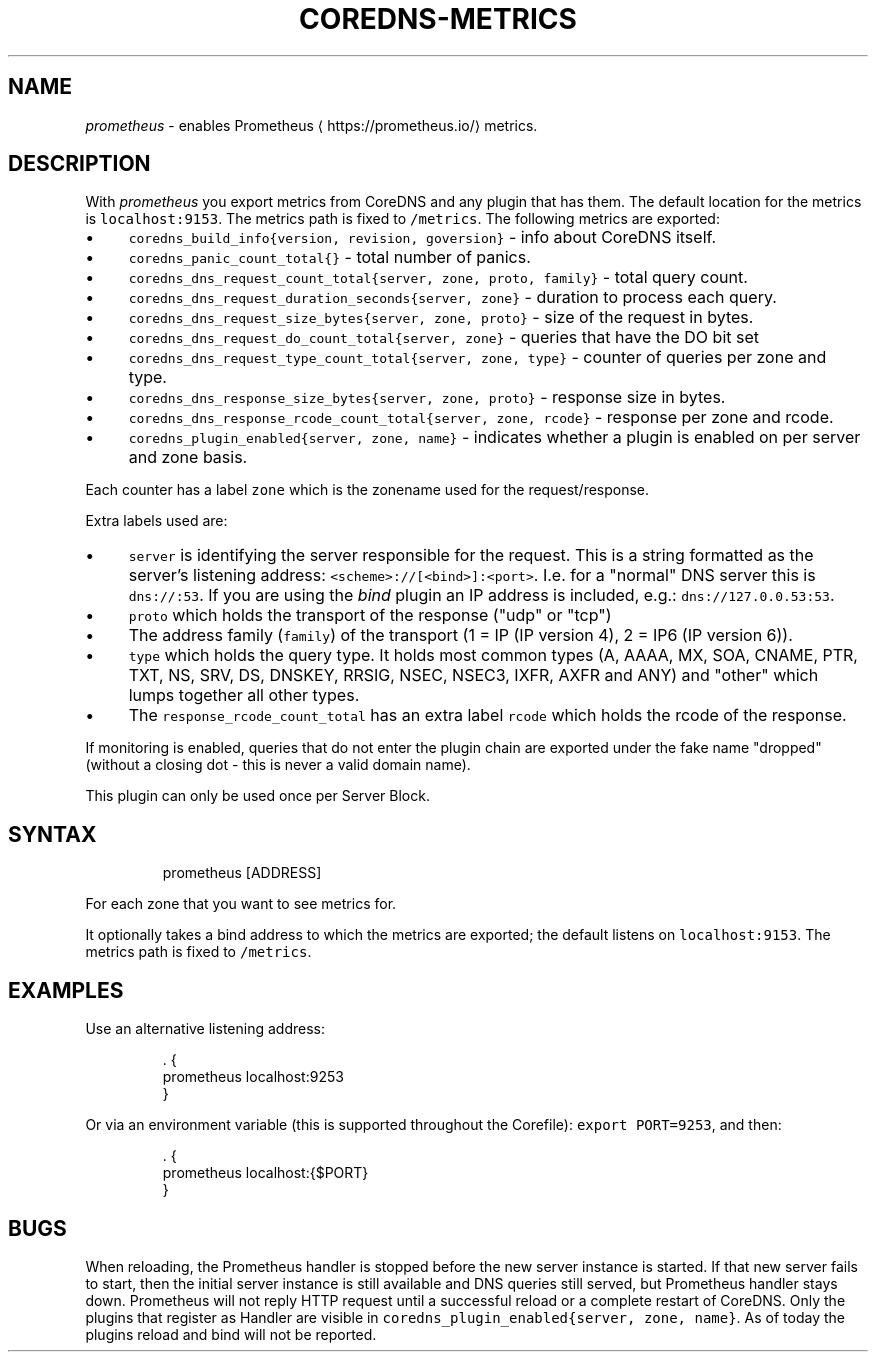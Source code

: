 .\" Generated by Mmark Markdown Processer - mmark.miek.nl
.TH "COREDNS-METRICS" 7 "December 2019" "CoreDNS" "CoreDNS Plugins"

.SH "NAME"
.PP
\fIprometheus\fP - enables Prometheus
\[la]https://prometheus.io/\[ra] metrics.

.SH "DESCRIPTION"
.PP
With \fIprometheus\fP you export metrics from CoreDNS and any plugin that has them.
The default location for the metrics is \fB\fClocalhost:9153\fR. The metrics path is fixed to \fB\fC/metrics\fR.
The following metrics are exported:

.IP \(bu 4
\fB\fCcoredns_build_info{version, revision, goversion}\fR - info about CoreDNS itself.
.IP \(bu 4
\fB\fCcoredns_panic_count_total{}\fR - total number of panics.
.IP \(bu 4
\fB\fCcoredns_dns_request_count_total{server, zone, proto, family}\fR - total query count.
.IP \(bu 4
\fB\fCcoredns_dns_request_duration_seconds{server, zone}\fR - duration to process each query.
.IP \(bu 4
\fB\fCcoredns_dns_request_size_bytes{server, zone, proto}\fR - size of the request in bytes.
.IP \(bu 4
\fB\fCcoredns_dns_request_do_count_total{server, zone}\fR -  queries that have the DO bit set
.IP \(bu 4
\fB\fCcoredns_dns_request_type_count_total{server, zone, type}\fR - counter of queries per zone and type.
.IP \(bu 4
\fB\fCcoredns_dns_response_size_bytes{server, zone, proto}\fR - response size in bytes.
.IP \(bu 4
\fB\fCcoredns_dns_response_rcode_count_total{server, zone, rcode}\fR - response per zone and rcode.
.IP \(bu 4
\fB\fCcoredns_plugin_enabled{server, zone, name}\fR - indicates whether a plugin is enabled on per server and zone basis.


.PP
Each counter has a label \fB\fCzone\fR which is the zonename used for the request/response.

.PP
Extra labels used are:

.IP \(bu 4
\fB\fCserver\fR is identifying the server responsible for the request. This is a string formatted
as the server's listening address: \fB\fC<scheme>://[<bind>]:<port>\fR. I.e. for a "normal" DNS server
this is \fB\fCdns://:53\fR. If you are using the \fIbind\fP plugin an IP address is included, e.g.: \fB\fCdns://127.0.0.53:53\fR.
.IP \(bu 4
\fB\fCproto\fR which holds the transport of the response ("udp" or "tcp")
.IP \(bu 4
The address family (\fB\fCfamily\fR) of the transport (1 = IP (IP version 4), 2 = IP6 (IP version 6)).
.IP \(bu 4
\fB\fCtype\fR which holds the query type. It holds most common types (A, AAAA, MX, SOA, CNAME, PTR, TXT,
NS, SRV, DS, DNSKEY, RRSIG, NSEC, NSEC3, IXFR, AXFR and ANY) and "other" which lumps together all
other types.
.IP \(bu 4
The \fB\fCresponse_rcode_count_total\fR has an extra label \fB\fCrcode\fR which holds the rcode of the response.


.PP
If monitoring is enabled, queries that do not enter the plugin chain are exported under the fake
name "dropped" (without a closing dot - this is never a valid domain name).

.PP
This plugin can only be used once per Server Block.

.SH "SYNTAX"
.PP
.RS

.nf
prometheus [ADDRESS]

.fi
.RE

.PP
For each zone that you want to see metrics for.

.PP
It optionally takes a bind address to which the metrics are exported; the default
listens on \fB\fClocalhost:9153\fR. The metrics path is fixed to \fB\fC/metrics\fR.

.SH "EXAMPLES"
.PP
Use an alternative listening address:

.PP
.RS

.nf
\&. {
    prometheus localhost:9253
}

.fi
.RE

.PP
Or via an environment variable (this is supported throughout the Corefile): \fB\fCexport PORT=9253\fR, and
then:

.PP
.RS

.nf
\&. {
    prometheus localhost:{$PORT}
}

.fi
.RE

.SH "BUGS"
.PP
When reloading, the Prometheus handler is stopped before the new server instance is started.
If that new server fails to start, then the initial server instance is still available and DNS queries still served,
but Prometheus handler stays down.
Prometheus will not reply HTTP request until a successful reload or a complete restart of CoreDNS.
Only the plugins that register as Handler are visible in \fB\fCcoredns_plugin_enabled{server, zone, name}\fR. As of today the plugins reload and bind will not be reported.

